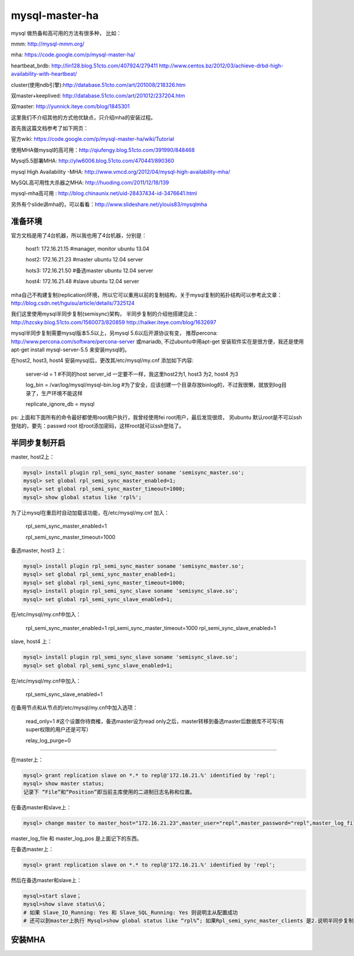 =======================
mysql-master-ha
=======================

mysql 做热备和高可用的方法有很多种， 比如：

mmm: http://mysql-mmm.org/

mha: https://code.google.com/p/mysql-master-ha/

heartbeat_brdb: http://lin128.blog.51cto.com/407924/279411 http://www.centos.bz/2012/03/achieve-drbd-high-availability-with-heartbeat/

cluster(使用ndb引擎):http://database.51cto.com/art/201008/218326.htm

双master+keeplived: http://database.51cto.com/art/201012/237204.htm

双master: http://yunnick.iteye.com/blog/1845301

这里我们不介绍其他的方式他优缺点，只介绍mha的安装过程。

首先我这篇文档参考了如下网页：

官方wiki: https://code.google.com/p/mysql-master-ha/wiki/Tutorial

使用MHA做mysql的高可用：http://qiufengy.blog.51cto.com/391990/848468

Mysql5.5部署MHA: http://ylw6006.blog.51cto.com/470441/890360

mysql High Availability -MHA: http://www.vmcd.org/2012/04/mysql-high-availability-mha/

MySQL高可用性大杀器之MHA: http://huoding.com/2011/12/18/139

mysql-mha高可用 : http://blog.chinaunix.net/uid-28437434-id-3476641.html

另外有个slide讲mha的，可以看看：http://www.slideshare.net/ylouis83/mysqlmha

准备环境
==========================================

官方文档是用了4台机器，所以我也用了4台机器，分别是：

    host1: 172.16.21.15 #manager, monitor ubuntu 13.04

    host2: 172.16.21.23 #master ubuntu 12.04 server

    hots3: 172.16.21.50 #备选master ubuntu 12.04 server

    host4: 172.16.21.48 #slave ubuntu 12.04 server

mha自己不构建复制(replication)环境，所以它可以重用以前的复制结构，关于mysql复制的拓扑结构可以参考此文章：http://blog.csdn.net/hguisu/article/details/7325124

我们这里使用mysql半同步复制(semisync)架构， 半同步复制的介绍他搭建见此：http://hzcsky.blog.51cto.com/1560073/820859 http://haiker.iteye.com/blog/1632697

mysql半同步复制需要mysql版本5.5以上，另mysql 5.6以后开源协议有变， 推荐percona: http://www.percona.com/software/percona-server 或mariadb, 不过ubuntu中用apt-get 安装软件实在是很方便，我还是使用apt-get install mysql-server-5.5 来安装mysql的。

在host2, host3, host4 安装mysql后，更改其/etc/mysql/my.cnf 添加如下内容: 

    server-id               = 1 #不同的host server_id 一定要不一样，我这里host2为1, host3 为2, host4 为3

    log_bin                 = /var/log/mysql/mysql-bin.log #为了安全，应该创建一个目录存放binlog的，不过我很懒，就放到log目录了，生产环境不能这样

    replicate_ignore_db = mysql

ps: 上面和下面所有的命令最好都使用root用户执行，我曾经使用fei root用户，最后发现很烦， 另ubuntu 默认root是不可以ssh登陆的，要先：passwd root 给root添加密码，这样root就可以ssh登陆了。

半同步复制开启
===========================================

master, host2上： 

.. code-block:: shell

    mysql> install plugin rpl_semi_sync_master soname 'semisync_master.so';
    mysql> set global rpl_semi_sync_master_enabled=1;
    mysql> set global rpl_semi_sync_master_timeout=1000;
    mysql> show global status like 'rpl%';

为了让mysql在重启时自动加载该功能，在/etc/mysql/my.cnf 加入：

    rpl_semi_sync_master_enabled=1

    rpl_semi_sync_master_timeout=1000

备选master, host3 上：

.. code-block:: shell

    mysql> install plugin rpl_semi_sync_master soname 'semisync_master.so';
    mysql> set global rpl_semi_sync_master_enabled=1;
    mysql> set global rpl_semi_sync_master_timeout=1000;
    mysql> install plugin rpl_semi_sync_slave soname 'semisync_slave.so';
    mysql> set global rpl_semi_sync_slave_enabled=1;

在/etc/mysql/my.cnf中加入：

    rpl_semi_sync_master_enabled=1
    rpl_semi_sync_master_timeout=1000
    rpl_semi_sync_slave_enabled=1


slave, host4 上：

.. code-block:: shell

    mysql> install plugin rpl_semi_sync_slave soname 'semisync_slave.so';
    mysql> set global rpl_semi_sync_slave_enabled=1;

在/etc/mysql/my.cnf中加入：

    rpl_semi_sync_slave_enabled=1

在备用节点和从节点的/etc/mysql/my.cnf中加入选项：

    read_only=1 #这个设置你待商榷，备选master设为read only之后，master转移到备选master后数据库不可写(有super权限的用户还是可写）

    relay_log_purge=0

-----------------------

在master上：

.. code-block:: shell

    mysql> grant replication slave on *.* to repl@'172.16.21.%' identified by 'repl';
    mysql> show master status;
    记录下 “File”和“Position”即当前主库使用的二进制日志名称和位置。

在备选master和slave上：

.. code-block:: shell

    mysql> change master to master_host="172.16.21.23",master_user="repl",master_password="repl",master_log_file="bin-log.000001",master_log_pos=255;

master_log_file 和 master_log_pos 是上面记下的东西。

在备选master上：

.. code-block:: shell

    mysql> grant replication slave on *.* to repl@'172.16.21.%' identified by 'repl';

然后在备选master和slave上：

.. code-block:: shell

    mysql>start slave；
    mysql>show slave status\G；
    # 如果 Slave_IO_Running: Yes 和 Slave_SQL_Running: Yes 则说明主从配置成功
    # 还可以到master上执行 Mysql>show global status like “rpl%”; 如果Rpl_semi_sync_master_clients 是2.说明半同步复制正常


安装MHA
=========================
